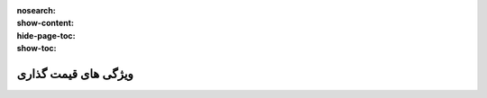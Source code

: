 :nosearch:
:show-content:
:hide-page-toc:
:show-toc:

===========================================
ویژگی های قیمت گذاری
===========================================